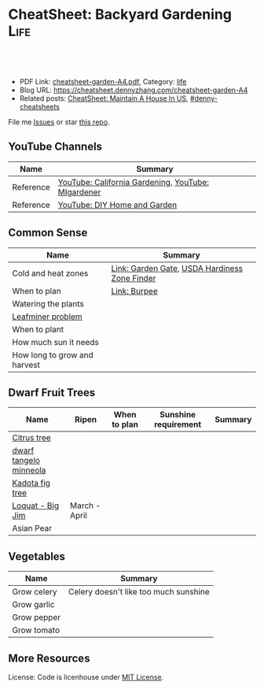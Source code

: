 * CheatSheet: Backyard Gardening                                       :Life:
:PROPERTIES:
:type:     garden
:export_file_name: cheatsheet-garden-A4.pdf
:END:

#+BEGIN_HTML
<a href="https://github.com/dennyzhang/cheatsheet.dennyzhang.com/tree/master/cheatsheet-garden-A4"><img align="right" width="200" height="183" src="https://www.dennyzhang.com/wp-content/uploads/denny/watermark/github.png" /></a>
<div id="the whole thing" style="overflow: hidden;">
<div style="float: left; padding: 5px"> <a href="https://www.linkedin.com/in/dennyzhang001"><img src="https://www.dennyzhang.com/wp-content/uploads/sns/linkedin.png" alt="linkedin" /></a></div>
<div style="float: left; padding: 5px"><a href="https://github.com/dennyzhang"><img src="https://www.dennyzhang.com/wp-content/uploads/sns/github.png" alt="github" /></a></div>
<div style="float: left; padding: 5px"><a href="https://www.dennyzhang.com/slack" target="_blank" rel="nofollow"><img src="https://www.dennyzhang.com/wp-content/uploads/sns/slack.png" alt="slack"/></a></div>
</div>

<br/><br/>
<a href="http://makeapullrequest.com" target="_blank" rel="nofollow"><img src="https://img.shields.io/badge/PRs-welcome-brightgreen.svg" alt="PRs Welcome"/></a>
#+END_HTML

- PDF Link: [[https://github.com/dennyzhang/cheatsheet.dennyzhang.com/blob/master/cheatsheet-garden-A4/cheatsheet-garden-A4.pdf][cheatsheet-garden-A4.pdf]], Category: [[https://cheatsheet.dennyzhang.com/category/life/][life]]
- Blog URL: https://cheatsheet.dennyzhang.com/cheatsheet-garden-A4
- Related posts: [[https://cheatsheet.dennyzhang.com/cheatsheet-house-A4][CheatSheet: Maintain A House In US]], [[https://github.com/topics/denny-cheatsheets][#denny-cheatsheets]]

File me [[https://github.com/dennyzhang/cheatsheet-house-A4/issues][Issues]] or star [[https://github.com/DennyZhang/cheatsheet-house-A4][this repo]].
** YouTube Channels
| Name      | Summary                                            |
|-----------+----------------------------------------------------|
| Reference | [[https://www.youtube.com/channel/UCfJl4Yf0MrI2RIkqnoHe8rA][YouTube: California Gardening]], [[https://www.youtube.com/channel/UCVGVbOl6F5rGF4wSYS6Y5yQ][YouTube: MIgardener]] |
| Reference | [[https://www.youtube.com/channel/UC-PaPywUKo7dSn800KRYqDg][YouTube: DIY Home and Garden]]                       |
** Common Sense
| Name                         | Summary                                       |
|------------------------------+-----------------------------------------------|
| Cold and heat zones          | [[https://www.gardengatemagazine.com/articles/flowers-plants/all/cold-and-heat-zones/][Link: Garden Gate]], [[https://garden.org/nga/zipzone/index.php][USDA Hardiness Zone Finder]] |
| When to plan                 | [[https://www.burpee.com/][Link: Burpee]]                                  |
| Watering the plants          |                                               |
| [[https://www.orkin.com/other/leaf-miner][Leafminer problem]]            |                                               |
| When to plant                |                                               |
| How much sun it needs        |                                               |
| How long to grow and harvest |                                               |
** Dwarf Fruit Trees
| Name                   | Ripen         | When to plan | Sunshine requirement | Summary |
|------------------------+---------------+--------------+----------------------+---------|
| [[https://www.youtube.com/watch?v=aimiaZZqrQM][Citrus tree]]            |               |              |                      |         |
| [[https://www.youtube.com/watch?v=j_h_OwYLJgo][dwarf tangelo minneola]] |               |              |                      |         |
| [[https://www.youtube.com/watch?v=y89vNwbb_Nk][Kadota fig tree]]        |               |              |                      |         |
| [[https://www.youtube.com/watch?v=8YZtcvNQylI][Loquat - Big Jim]]       | March - April |              |                      |         |
| Asian Pear             |               |              |                      |         |
** Vegetables
| Name        | Summary                               |
|-------------+---------------------------------------|
| Grow celery | Celery doesn't like too much sunshine |
| Grow garlic |                                       |
| Grow pepper |                                       |
| Grow tomato |                                       |
** More Resources
License: Code is licenhouse under [[https://www.dennyzhang.com/wp-content/mit_license.txt][MIT License]].

#+BEGIN_HTML
<a href="https://cheatsheet.dennyzhang.com"><img align="right" width="201" height="268" src="https://raw.githubusercontent.com/USDevOps/mywechat-slack-group/master/images/denny_201706.png"></a>

<a href="https://cheatsheet.dennyzhang.com"><img align="right" src="https://raw.githubusercontent.com/USDevOps/mywechat-slack-group/master/images/dns_small.png"></a>
#+END_HTML
* org-mode configuration                                           :noexport:
#+STARTUP: overview customtime noalign logdone showall
#+DESCRIPTION:
#+KEYWORDS:
#+LATEX_HEADER: \usepackage[margin=0.6in]{geometry}
#+LaTeX_CLASS_OPTIONS: [8pt]
#+LATEX_HEADER: \usepackage[english]{babel}
#+LATEX_HEADER: \usepackage{lastpage}
#+LATEX_HEADER: \usepackage{fancyhdr}
#+LATEX_HEADER: \pagestyle{fancy}
#+LATEX_HEADER: \fancyhf{}
#+LATEX_HEADER: \rhead{Updated: \today}
#+LATEX_HEADER: \rfoot{\thepage\ of \pageref{LastPage}}
#+LATEX_HEADER: \lfoot{\href{https://github.com/dennyzhang/cheatsheet.dennyzhang.com/tree/master/cheatsheet-garden-A4}{GitHub: https://github.com/dennyzhang/cheatsheet.dennyzhang.com/tree/master/cheatsheet-garden-A4}}
#+LATEX_HEADER: \lhead{\href{https://cheatsheet.dennyzhang.com/cheatsheet-slack-A4}{Blog URL: https://cheatsheet.dennyzhang.com/cheatsheet-garden-A4}}
#+AUTHOR: Denny Zhang
#+EMAIL:  denny@dennyzhang.com
#+TAGS: noexport(n)
#+PRIORITIES: A D C
#+OPTIONS:   H:3 num:t toc:nil \n:nil @:t ::t |:t ^:t -:t f:t *:t <:t
#+OPTIONS:   TeX:t LaTeX:nil skip:nil d:nil todo:t pri:nil tags:not-in-toc
#+EXPORT_EXCLUDE_TAGS: exclude noexport
#+SEQ_TODO: TODO HALF ASSIGN | DONE BYPASS DELEGATE CANCELED DEFERRED
#+LINK_UP:
#+LINK_HOME:
* #  --8<-------------------------- separator ------------------------>8-- :noexport:
* TODO Grow Garlic                                                 :noexport:
https://www.youtube.com/watch?v=9wyj1A5ZD-s
https://www.youtube.com/watch?v=D06y-i4Pvf4
https://www.youtube.com/watch?v=rlsnAwoltBM
https://www.youtube.com/watch?v=mL4OHN1-M3k
* TODO Grow celery from root                                       :noexport:
https://www.youtube.com/watch?v=H-CfJVidG7o
https://www.youtube.com/watch?v=UkY5y63fSV8

celery: don't like too much sunshine
* #  --8<-------------------------- separator ------------------------>8-- :noexport:
* TODO [#A] Grow citrus tree                                       :noexport:
https://www.youtube.com/watch?v=aimiaZZqrQM
https://www.youtube.com/watch?v=9PO-EnDjEfs

https://homeguides.sfgate.com/long-baby-citrus-tree-produce-fruit-92698.html
How Long Does a Baby Citrus Tree Take to Produce Fruit?

Young citrus trees begin producing fruit within five years of being grafted or budded.

https://www.almanac.com/plant/lemons-oranges

https://www.wikihow.com/Grow-Citrus-Fruits
* TODO Grow Gingre                                                 :noexport:
* TODO Grow Pineapples                                             :noexport:
* TODO Grow Avocado from Seed                                      :noexport:
https://www.youtube.com/watch?v=4GcF-A0zVzg
https://www.youtube.com/watch?v=W_Vx86SCX4w
https://www.youtube.com/watch?v=q38tw-ZQPFk
https://www.youtube.com/watch?v=CTR1oZimeAM
https://www.youtube.com/watch?v=VAiQ5BPMF5g
* TODO [#A] Grow Lettuce                                           :noexport:
https://www.youtube.com/watch?v=PTsSVQYezeM
https://www.youtube.com/watch?v=1ywUM7Zx_MA

Lettuce don't like too much heat
* TODO Grow a Mango Tree from Seed                                 :noexport:
https://www.youtube.com/watch?v=OoqzxjgovUg
* #  --8<-------------------------- separator ------------------------>8-- :noexport:
* TODO websites: mitbbs 拈花惹草: https://www.mitbbs.com/bbsdoc/gardening.html :noexport:
* TODO websites: https://www.gardengatemagazine.com/               :noexport:
* TODO websites: https://www.burpee.com/                           :noexport:
* #  --8<-------------------------- separator ------------------------>8-- :noexport:
* TODO Kadota fig: 盆栽黄无花果                                    :noexport:
https://www.mitbbs.com/bbsann2/entertainment.faq/gardening/D13045662422S0/D1320958327210/D14280055542j0/M.1426970346_2.d0/%5B%E5%90%88%E9%9B%86%5D+%E3%80%90%E5%B0%8F%E6%9E%9C%E6%A0%91%E3%80%91+%E6%88%91%E7%9A%84%E6%97%A0%E8%8A%B1%E6%9E%9C%E6%A0%91%2C+%E5%92%8C%E4%BD%A0%E7%9A%84

Higo de Kadota

Don't need a pollinator

Keep moist first year, 2 x per week after

* TODO asian pear                                                  :noexport:
Nijisseiki, Apple Pear

juicy, sweet, mild flavored fruit is crisp like apple. Early to mid-st in Central CA.

Easy to grow, heavy bearing small tree. 300-400 hours. Self-fruitful or pollenized by Shinseiki, Bartlett, or other

Heavy-bearing tree is relatively small (15-20 ft). Fro easy care and harvest, it may be kept under 10 ft by summer pruning
* TODO Big Jim Loquat                                              :noexport:

plant in full sun. The average size of this tree is approximately 15' with a spread of 10'.

www.davewilson.com
* TODO jujube                                                      :noexport:
* TODO 台湾芭乐                                                    :noexport:
* #  --8<-------------------------- separator ------------------------>8-- :noexport:
* TODO [#A] common sense                                           :noexport:
种果树两大要诀:  1. 慎选品种, 2. 控制树高

每年1月下旬到2月上旬是湾区果树剪枝的最佳季节。

可加2-3寸的mulch保湿

第一年对树来讲最关键的是“保命”。来日方长 -- “有树不愁长”。
但是为什么种深了就不好呢？ 估计是树没法“呼吸”了。树的根部也要氧气的，所以不能老泡水里面。

Plant 'em high, they'll never die. Plant 'em low, they'll never grow

盆子不一定要大，比树根球大一圈就行吧。我买的树苗说明书上说盆太大了树根反而容易生病。

一个基本原理是:不追求开花结果的菜在阳光不足的情况下都能长,能有收获,但是绝大多数蔬菜都是在阳光下长得更好. （间言之,喜光耐荫）.

种子发芽的必需条件是水,空气和温度(在种子里储存的养分足够发芽用),所以湿纸巾催芽的时候不能泡在水里(没有空气),也不能让纸巾干,不同的种子发芽的最适宜温度不同,可以降温或增温促进发芽.

新农,最想知道什么季节下什么种子？并希望老农提醒我们:哪些是比较难伺候的,新农绕道.

我最最关心的就是务农时间的问题.什么时候育苗,什么时候移栽,什么时候施肥,什么时候管理...

怎么样育苗？什么时间适合于什么苗？这个跟时区相关,跟不同的苗也细细相关

新农有问题:如何让土地肥沃？

话说农民种地都要起陇.有的菜种在陇上,有的种在陇沟.还有的菜就平铺在地里一大片.问题是什么样的菜种陇上 ,什么种陇沟,什么适合一大片? 还有就是种陇上的浇水是浇在陇沟里还是直接浇在植物上?
* TODO vegeatable: https://www.mitbbs.com/bbsdoc3/entertainment.faq/gardening/D1304566212230/5 :noexport:
* TODO idiotoms                                                    :noexport:
raised bed
compost根本不是土,就是垃圾堆的:(不能种菜)
direct sow: 直接埋土里直播
indoor sow: 室内育苗
transplant:从苗移植

drip irrigation system
grub worm
* TODO 买菜或树苗的网站                                            :noexport:
https://www.mitbbs.com/bbsann2/entertainment.faq/gardening/D13305303912T0/M.1340393195_2.w0/%2A%2A%2A%2A%2A%2A%2A%2A%2A%2A%2A%2A%E4%B9%B0%E8%8F%9C%E7%B1%BD%E3%80%81%E8%8B%97%E6%9C%A8%E7%9A%84%E7%BD%91%E7%AB%99%2A%2A%2A%2A%2A%2A%2A%2A
https://www.logees.com/
* TODO 土地肥料: https://www.mitbbs.com/bbsdoc3/entertainment.faq/gardening/D1320956508210/5 :noexport:
* TODO [#A] 果树综合: https://www.mitbbs.com/bbsdoc3/entertainment.faq/gardening/D13045662422S0/5 :noexport:
* TODO Burgundy Plum                                               :noexport:
https://www.mitbbs.com/bbsann2/entertainment.faq/gardening/D13045662422S0/D1320958327210/D14280055542j0/M.1426969489_2.d0/%5B%E5%90%88%E9%9B%86%5D+%E3%80%90%E5%B0%8F%E6%9E%9C%E6%A0%91%E3%80%91+%E9%AB%98%E4%BA%A7%E7%9A%84%E6%9D%8E%E5%AD%90
* TODO 如何打理盆栽水果 fruit                                      :noexport:
李子是挺能结的，而且松鼠不爱吃！
* TODO buy fruit trees                                             :noexport:
http://ediblelandscaping.com/products/trees/PersimmonAsian/
https://www.treesofantiquity.com/index.php?main_page=index&cPath=51
* TODO 柿子 - Ichi Ki Kei Jiro                                     :noexport:
https://www.mitbbs.com/bbsann2/entertainment.faq/gardening/D13045662422S0/D1320958327210/D14280048232p0/M.1458692521_2.90/%5B%E5%90%88%E9%9B%86%EF%BC%BD%E9%BA%BB%E7%83%A6%E7%9C%8B%E7%9C%8B6B%E5%8C%BA%E4%BB%8A%E5%B9%B4%E7%9A%84%E6%9E%9C%E6%A0%91%E9%80%89%E6%8B%A9
* TODO running bamboo                                              :noexport:
https://www.mitbbs.com/bbsann2/entertainment.faq/gardening/D13045662422S0/D1320958327210/D14280048232p0/M.1427315716_2.H0/%5B%E5%90%88%E9%9B%86%5D+%E6%B1%82%E6%8E%A8%E8%8D%90%E6%A1%83%E6%A0%91%E5%92%8C%E7%AB%B9%E5%AD%90

竹子需要多浇水，你先把灌溉系统弄好了。

话说加州大旱，我家竹子两年没有疯长新芽了。
浇水只能维持着而已，眼看竹子越来越老，越来越稀疏。
* TODO 白油桃                                                      :noexport:
https://www.mitbbs.com/bbsann2/entertainment.faq/gardening/D13045662422S0/D1320958327210/D14280048232p0/M.1427315716_2.H0/%5B%E5%90%88%E9%9B%86%5D+%E6%B1%82%E6%8E%A8%E8%8D%90%E6%A1%83%E6%A0%91%E5%92%8C%E7%AB%B9%E5%AD%90

跟白桃/蟠桃一个味，还还不用削皮，盐水泡泡冲洗后就吃。皮也有种特别的美味。

https://www.starkbros.com/products/fruit-trees/peach-trees/champion-white-peach
* TODO jujubi                                                      :noexport:
钻石枣
* TODO 比较阴的后院，种什么果树比较好                              :noexport:
https://www.mitbbs.com/bbsann2/entertainment.faq/gardening/D13045662422S0/D1320958327210/D14280048232p0/M.1315019818_2.w0/%5B%E5%90%88%E9%9B%86%5D+%E6%AF%94%E8%BE%83%E9%98%B4%E7%9A%84%E5%90%8E%E9%99%A2%EF%BC%8C%E7%A7%8D%E4%BB%80%E4%B9%88%E6%9E%9C%E6%A0%91%E6%AF%94%E8%BE%83%E5%A5%BD
* TODO website: https://www.grpg.org/                              :noexport:
* #  --8<-------------------------- separator ------------------------>8-- :noexport:
* TODO 香椿                                                        :noexport:
* TODO 桂花枝                                                      :noexport:
* TODO 移树                                                        :noexport:
https://www.mitbbs.com/bbsann2/entertainment.faq/gardening/D13045662422S0/D1320958327210/D14280046022W0/M.1319616119_2.A0/%E4%BA%BA%E6%8C%AA%E6%B4%BB%EF%BC%8C%E6%A0%91%E6%8C%AA%E6%AD%BB+%3F

移种时间:
若是常绿树, 最好在春秋天气凉快, 湿度高时移种, 傍晚为佳. 而落叶树则在冬眠时移
种.  当然了, 高手就不在此限了.

移种步骤:
1. 移种之前三天左右浇透要移的树. 移种时以土壤微干, 根球土壤不易松裂为准.
2. 先把新地点的洞挖好, 并混好compost, 加一点Superthrive混均匀. 不放肥料.
3. 决定好要移种的树的根球大小. 越大越好, 以人力能handle根球及树干的重量为准.
4. 根据所留根球的比例, 把树枝及树叶剪掉1/3 到2/3.
5. 使用”锐利”的圆锹在树干周围切下. 如遇粗根则用利剪剪断. 尽量不要摇动树干
或拉扯树根.
6. 所有树根剪断後, 挖起果树. 如需长距离移运, 用布包紧根球并保湿.
7. 到新地点後, 加土或减土, 确定种植深度正确. 把断裂树根剪掉, 种下,填土, 
并做一小圈蓄水池.
8. 浇水浇透, 并盖上厚mulch. 钉木棒固定主干. 常绿树的话, 前几个礼拜也可加上
遮阳棚遮荫.
9. 注意浇水及土壤湿度的控制.
